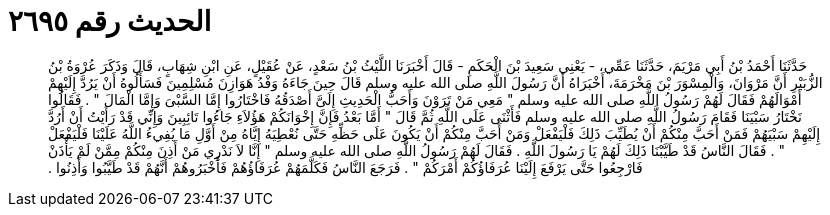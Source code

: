 
= الحديث رقم ٢٦٩٥

[quote.hadith]
حَدَّثَنَا أَحْمَدُ بْنُ أَبِي مَرْيَمَ، حَدَّثَنَا عَمِّي، - يَعْنِي سَعِيدَ بْنَ الْحَكَمِ - قَالَ أَخْبَرَنَا اللَّيْثُ بْنُ سَعْدٍ، عَنْ عُقَيْلٍ، عَنِ ابْنِ شِهَابٍ، قَالَ وَذَكَرَ عُرْوَةُ بْنُ الزُّبَيْرِ أَنَّ مَرْوَانَ، وَالْمِسْوَرَ بْنَ مَخْرَمَةَ، أَخْبَرَاهُ أَنَّ رَسُولَ اللَّهِ صلى الله عليه وسلم قَالَ حِينَ جَاءَهُ وَفْدُ هَوَازِنَ مُسْلِمِينَ فَسَأَلُوهُ أَنْ يَرُدَّ إِلَيْهِمْ أَمْوَالَهُمْ فَقَالَ لَهُمْ رَسُولُ اللَّهِ صلى الله عليه وسلم ‏"‏ مَعِي مَنْ تَرَوْنَ وَأَحَبُّ الْحَدِيثِ إِلَىَّ أَصْدَقُهُ فَاخْتَارُوا إِمَّا السَّبْىَ وَإِمَّا الْمَالَ ‏"‏ ‏.‏ فَقَالُوا نَخْتَارُ سَبْيَنَا فَقَامَ رَسُولُ اللَّهِ صلى الله عليه وسلم فَأَثْنَى عَلَى اللَّهِ ثُمَّ قَالَ ‏"‏ أَمَّا بَعْدُ فَإِنَّ إِخْوَانَكُمْ هَؤُلاَءِ جَاءُوا تَائِبِينَ وَإِنِّي قَدْ رَأَيْتُ أَنْ أَرُدَّ إِلَيْهِمْ سَبْيَهُمْ فَمَنْ أَحَبَّ مِنْكُمْ أَنْ يُطَيِّبَ ذَلِكَ فَلْيَفْعَلْ وَمَنْ أَحَبَّ مِنْكُمْ أَنْ يَكُونَ عَلَى حَظِّهِ حَتَّى نُعْطِيَهُ إِيَّاهُ مِنْ أَوَّلِ مَا يُفِيءُ اللَّهُ عَلَيْنَا فَلْيَفْعَلْ ‏"‏ ‏.‏ فَقَالَ النَّاسُ قَدْ طَيَّبْنَا ذَلِكَ لَهُمْ يَا رَسُولَ اللَّهِ ‏.‏ فَقَالَ لَهُمْ رَسُولُ اللَّهِ صلى الله عليه وسلم ‏"‏ إِنَّا لاَ نَدْرِي مَنْ أَذِنَ مِنْكُمْ مِمَّنْ لَمْ يَأْذَنْ فَارْجِعُوا حَتَّى يَرْفَعَ إِلَيْنَا عُرَفَاؤُكُمْ أَمْرَكُمْ ‏"‏ ‏.‏ فَرَجَعَ النَّاسُ فَكَلَّمَهُمْ عُرَفَاؤُهُمْ فَأَخْبَرُوهُمْ أَنَّهُمْ قَدْ طَيَّبُوا وَأَذِنُوا ‏.‏